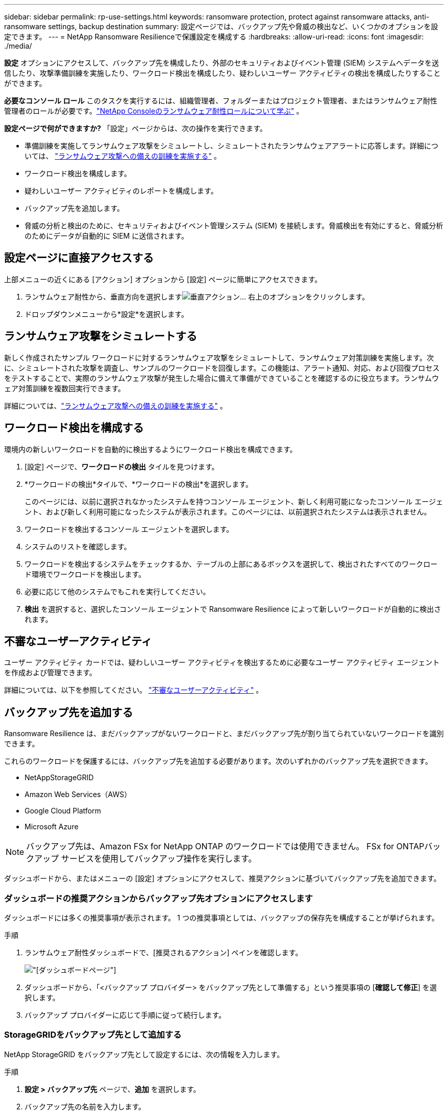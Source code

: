---
sidebar: sidebar 
permalink: rp-use-settings.html 
keywords: ransomware protection, protect against ransomware attacks, anti-ransomware settings, backup destination 
summary: 設定ページでは、バックアップ先や脅威の検出など、いくつかのオプションを設定できます。 
---
= NetApp Ransomware Resilienceで保護設定を構成する
:hardbreaks:
:allow-uri-read: 
:icons: font
:imagesdir: ./media/


[role="lead"]
*設定* オプションにアクセスして、バックアップ先を構成したり、外部のセキュリティおよびイベント管理 (SIEM) システムへデータを送信したり、攻撃準備訓練を実施したり、ワークロード検出を構成したり、疑わしいユーザー アクティビティの検出を構成したりすることができます。

*必要なコンソール ロール* このタスクを実行するには、組織管理者、フォルダーまたはプロジェクト管理者、またはランサムウェア耐性管理者のロールが必要です。link:https://docs.netapp.com/us-en/console-setup-admin/reference-iam-ransomware-roles.html["NetApp Consoleのランサムウェア耐性ロールについて学ぶ"^] 。

*設定ページで何ができますか?*  「設定」ページからは、次の操作を実行できます。

* 準備訓練を実施してランサムウェア攻撃をシミュレートし、シミュレートされたランサムウェアアラートに応答します。詳細については、 link:rp-start-simulate.html["ランサムウェア攻撃への備えの訓練を実施する"] 。
* ワークロード検出を構成します。
* 疑わしいユーザー アクティビティのレポートを構成します。
* バックアップ先を追加します。
* 脅威の分析と検出のために、セキュリティおよびイベント管理システム (SIEM) を接続します。脅威検出を有効にすると、脅威分析のためにデータが自動的に SIEM に送信されます。




== 設定ページに直接アクセスする

上部メニューの近くにある [アクション] オプションから [設定] ページに簡単にアクセスできます。

. ランサムウェア耐性から、垂直方向を選択しますimage:button-actions-vertical.png["垂直アクション"]... 右上のオプションをクリックします。
. ドロップダウンメニューから*設定*を選択します。




== ランサムウェア攻撃をシミュレートする

新しく作成されたサンプル ワークロードに対するランサムウェア攻撃をシミュレートして、ランサムウェア対策訓練を実施します。次に、シミュレートされた攻撃を調査し、サンプルのワークロードを回復します。この機能は、アラート通知、対応、および回復プロセスをテストすることで、実際のランサムウェア攻撃が発生した場合に備えて準備ができていることを確認するのに役立ちます。ランサムウェア対策訓練を複数回実行できます。

詳細については、link:rp-start-simulate.html["ランサムウェア攻撃への備えの訓練を実施する"] 。



== ワークロード検出を構成する

環境内の新しいワークロードを自動的に検出するようにワークロード検出を構成できます。

. [設定] ページで、*ワークロードの検出* タイルを見つけます。
. *ワークロードの検出*タイルで、*ワークロードの検出*を選択します。
+
このページには、以前に選択されなかったシステムを持つコンソール エージェント、新しく利用可能になったコンソール エージェント、および新しく利用可能になったシステムが表示されます。このページには、以前選択されたシステムは表示されません。

. ワークロードを検出するコンソール エージェントを選択します。
. システムのリストを確認します。
. ワークロードを検出するシステムをチェックするか、テーブルの上部にあるボックスを選択して、検出されたすべてのワークロード環境でワークロードを検出します。
. 必要に応じて他のシステムでもこれを実行してください。
. *検出* を選択すると、選択したコンソール エージェントで Ransomware Resilience によって新しいワークロードが自動的に検出されます。




== 不審なユーザーアクティビティ

ユーザー アクティビティ カードでは、疑わしいユーザー アクティビティを検出するために必要なユーザー アクティビティ エージェントを作成および管理できます。

詳細については、以下を参照してください。 link:suspicious-user-activity.html["不審なユーザーアクティビティ"] 。



== バックアップ先を追加する

Ransomware Resilience は、まだバックアップがないワークロードと、まだバックアップ先が割り当てられていないワークロードを識別できます。

これらのワークロードを保護するには、バックアップ先を追加する必要があります。次のいずれかのバックアップ先を選択できます。

* NetAppStorageGRID
* Amazon Web Services（AWS）
* Google Cloud Platform
* Microsoft Azure



NOTE: バックアップ先は、Amazon FSx for NetApp ONTAP のワークロードでは使用できません。  FSx for ONTAPバックアップ サービスを使用してバックアップ操作を実行します。

ダッシュボードから、またはメニューの [設定] オプションにアクセスして、推奨アクションに基づいてバックアップ先を追加できます。



=== ダッシュボードの推奨アクションからバックアップ先オプションにアクセスします

ダッシュボードには多くの推奨事項が表示されます。  1 つの推奨事項としては、バックアップの保存先を構成することが挙げられます。

.手順
. ランサムウェア耐性ダッシュボードで、[推奨されるアクション] ペインを確認します。
+
image:screen-dashboard.png["[ダッシュボード]ページ"]

. ダッシュボードから、「<バックアップ プロバイダー> をバックアップ先として準備する」という推奨事項の [*確認して修正*] を選択します。
. バックアップ プロバイダーに応じて手順に従って続行します。




=== StorageGRIDをバックアップ先として追加する

NetApp StorageGRID をバックアップ先として設定するには、次の情報を入力します。

.手順
. *設定 > バックアップ先* ページで、*追加* を選択します。
. バックアップ先の名前を入力します。
+
image:screen-settings-backup-destination.png["バックアップ先ページ"]

. * StorageGRID*を選択します。
. 各設定の横にある下矢印を選択し、値を入力または選択します。
+
** *プロバイダー設定*:
+
*** 新しいバケットを作成するか、バックアップを保存する独自のバケットを用意してください。
*** StorageGRIDゲートウェイ ノードの完全修飾ドメイン名、ポート、 StorageGRIDアクセス キーおよび秘密キーの資格情報。


** *ネットワーク*: IPspace を選択します。
+
*** IPspace は、バックアップするボリュームが存在するクラスターです。この IPspace のクラスタ間 LIF には、アウトバウンド インターネット アクセスが必要です。




. *追加*を選択します。


.結果
新しいバックアップ先がバックアップ先のリストに追加されます。

image:screen-settings-backup-destinations-list2.png["バックアップ先ページの「設定」オプション"]



=== Amazon Web Servicesをバックアップ先として追加する

AWS をバックアップ先として設定するには、次の情報を入力します。

コンソールでAWSストレージを管理する方法の詳細については、以下を参照してください。 https://docs.netapp.com/us-en/console-setup-admin/task-viewing-amazon-s3.html["Amazon S3バケットを管理する"^] 。

.手順
. *設定 > バックアップ先* ページで、*追加* を選択します。
. バックアップ先の名前を入力します。
+
image:screen-settings-backup-destination.png["バックアップ先ページ"]

. *Amazon Web Services*を選択します。
. 各設定の横にある下矢印を選択し、値を入力または選択します。
+
** *プロバイダー設定*:
+
*** 新しいバケットを作成するか、コンソールに既にバケットが存在する場合は既存のバケットを選択するか、バックアップを保存する独自のバケットを用意します。
*** AWS 認証情報の AWS アカウント、リージョン、アクセスキー、シークレットキー
+
https://docs.netapp.com/us-en/storage-management-s3-storage/task-add-s3-bucket.html["独自のバケットを使用する場合は、「S3バケットの追加」を参照してください。"^] 。



** *暗号化*: 新しい S3 バケットを作成する場合は、プロバイダーから提供された暗号化キー情報を入力します。既存のバケットを選択した場合は、暗号化情報がすでに利用可能です。
+
バケット内のデータは、デフォルトで AWS 管理キーで暗号化されます。  AWS 管理のキーを引き続き使用することも、独自のキーを使用してデータの暗号化を管理することもできます。

** *ネットワーク*: IPspace を選択し、プライベート エンドポイントを使用するかどうかを選択します。
+
*** IPspace は、バックアップするボリュームが存在するクラスターです。この IPspace のクラスタ間 LIF には、アウトバウンド インターネット アクセスが必要です。
*** 必要に応じて、以前に設定した AWS プライベートエンドポイント (PrivateLink) を使用するかどうかを選択します。
+
AWS PrivateLinkを使用する場合は、以下を参照してください。 https://docs.aws.amazon.com/AmazonS3/latest/userguide/privatelink-interface-endpoints.html["Amazon S3 用の AWS PrivateLink"^] 。



** *バックアップ ロック*: ランサムウェア耐性により、バックアップが変更または削除されないように保護するかどうかを選択します。このオプションはNetApp DataLock テクノロジーを使用します。各バックアップは、保持期間中、または最低 30 日間と最大 14 日間のバッファ期間にわたってロックされます。
+

CAUTION: ここでバックアップ ロック設定を構成すると、バックアップ先の構成後に設定を変更することはできません。

+
*** *ガバナンス モード*: 特定のユーザー (s3:BypassGovernanceRetention 権限を持つ) は、保持期間中に保護されたファイルを上書きまたは削除できます。
*** *コンプライアンス モード*: ユーザーは、保持期間中に保護されたバックアップ ファイルを上書きまたは削除することはできません。




. *追加*を選択します。


.結果
新しいバックアップ先がバックアップ先のリストに追加されます。

image:screen-settings-backup-destinations-list2.png["バックアップ先ページの「設定」オプション"]



=== Google Cloud Platform をバックアップ先として追加する

Google Cloud Platform (GCP) をバックアップ先として設定するには、次の情報を入力します。

コンソールでGCPストレージを管理する方法の詳細については、以下を参照してください。 https://docs.netapp.com/us-en/console-setup-admin/concept-install-options-google.html["Google Cloud のコンソール エージェントのインストール オプション"^] 。

.手順
. *設定 > バックアップ先* ページで、*追加* を選択します。
. バックアップ先の名前を入力します。
. *Google Cloud Platform* を選択します。
. 各設定の横にある下矢印を選択し、値を入力または選択します。
+
** *プロバイダー設定*:
+
*** 新しいバケットを作成します。アクセスキーとシークレットキーを入力します。
*** Google Cloud Platform プロジェクトとリージョンを入力または選択します。
+
image:screen-settings-backup-destination-gcp.png["バックアップ先ページ"]



** *暗号化*: 新しいバケットを作成する場合は、プロバイダーから提供された暗号化キー情報を入力します。既存のバケットを選択した場合は、暗号化情報がすでに利用可能です。
+
バケット内のデータは、デフォルトで Google 管理のキーで暗号化されます。  Google が管理するキーは引き続きご利用いただけます。

** *ネットワーク*: IPspace を選択し、プライベート エンドポイントを使用するかどうかを選択します。
+
*** IPspace は、バックアップするボリュームが存在するクラスターです。この IPspace のクラスタ間 LIF には、アウトバウンド インターネット アクセスが必要です。
*** 必要に応じて、以前に構成した GCP プライベート エンドポイント (PrivateLink) を使用するかどうかを選択します。




. *追加*を選択します。


.結果
新しいバックアップ先がバックアップ先のリストに追加されます。



=== バックアップ先として Microsoft Azure を追加する

Azure をバックアップ先として設定するには、次の情報を入力します。

コンソールでAzure資格情報とマーケットプレイスサブスクリプションを管理する方法の詳細については、以下を参照してください。 https://docs.netapp.com/us-en/console-setup-admin/task-adding-azure-accounts.html["Azure 資格情報とマーケットプレイスのサブスクリプションを管理する"^] 。

.手順
. *設定 > バックアップ先* ページで、*追加* を選択します。
. バックアップ先の名前を入力します。
+
image:screen-settings-backup-destination.png["バックアップ先ページ"]

. *Azure* を選択します。
. 各設定の横にある下矢印を選択し、値を入力または選択します。
+
** *プロバイダー設定*:
+
*** 新しいストレージ アカウントを作成するか、コンソールに既に存在する場合は既存のアカウントを選択するか、バックアップを保存する独自のストレージ アカウントを使用します。
*** Azure 資格情報の Azure サブスクリプション、リージョン、リソース グループ
+
https://docs.netapp.com/us-en/storage-management-blob-storage/task-add-blob-storage.html["独自のストレージ アカウントを使用する場合は、「Azure Blob ストレージ アカウントの追加」を参照してください。"^] 。



** *暗号化*: 新しいストレージ アカウントを作成する場合は、プロバイダーから提供された暗号化キー情報を入力します。既存のアカウントを選択した場合は、暗号化情報がすでに利用可能です。
+
アカウント内のデータは、既定では Microsoft 管理キーで暗号化されます。  Microsoft が管理するキーを引き続き使用することも、独自のキーを使用してデータの暗号化を管理することもできます。

** *ネットワーク*: IPspace を選択し、プライベート エンドポイントを使用するかどうかを選択します。
+
*** IPspace は、バックアップするボリュームが存在するクラスターです。この IPspace のクラスタ間 LIF には、アウトバウンド インターネット アクセスが必要です。
*** 必要に応じて、以前に構成した Azure プライベート エンドポイントを使用するかどうかを選択します。
+
Azure PrivateLink を使用する場合は、以下を参照してください。 https://azure.microsoft.com/en-us/products/private-link/["Azure プライベートリンク"^] 。





. *追加*を選択します。


.結果
新しいバックアップ先がバックアップ先のリストに追加されます。

image:screen-settings-backup-destinations-list2.png["バックアップ先ページの「設定」オプション"]



== 脅威の分析と検出のためにセキュリティおよびイベント管理システム (SIEM) に接続する

脅威の分析と検出のために、データをセキュリティおよびイベント管理システム (SIEM) に自動的に送信できます。  SIEM として、AWS Security Hub、Microsoft Sentinel、または Splunk Cloud を選択できます。

Ransomware Resilience で SIEM を有効にする前に、SIEM システムを構成する必要があります。

.SIEMに送信されるイベントデータについて
Ransomware Resilience は、次のイベント データを SIEM システムに送信できます。

* *コンテクスト*：
+
** *os*: これはONTAPの値を持つ定数です。
** *os_version*: システムで実行されているONTAPのバージョン。
** *connector_id*: システムを管理するコンソールエージェントの ID。
** *cluster_id*: システムのONTAPによって報告されたクラスタ ID。
** *svm_name*: アラートが見つかった SVM の名前。
** *volume_name*: アラートが見つかったボリュームの名前。
** *volume_id*: システムのONTAPによって報告されたボリュームの ID。


* *事件*：
+
** *incident_id*: Ransomware Resilience で攻撃を受けているボリュームに対して Ransomware Resilience によって生成されたインシデント ID。
** *alert_id*: ワークロードに対して Ransomware Resilience によって生成された ID。
** *重大度*: 次のアラート レベルのいずれか: 「CRITICAL」、「HIGH」、「MEDIUM」、「LOW」。
** *説明*: 検出されたアラートの詳細。例: 「ワークロード arp_learning_mode_test_2630 で潜在的なランサムウェア攻撃が検出されました」






=== 脅威検出用に AWS Security Hub を構成する

Ransomware Resilience で AWS Security Hub を有効にする前に、AWS Security Hub で次の大まかな手順を実行する必要があります。

* AWS Security Hub で権限を設定します。
* AWS Security Hub で認証アクセスキーとシークレットキーを設定します。  (これらの手順はここでは説明しません。)


.AWS Security Hubで権限を設定する手順
. *AWS IAM コンソール* に移動します。
. *ポリシー*を選択します。
. 次の JSON 形式のコードを使用してポリシーを作成します。
+
[listing]
----
{
  "Version": "2012-10-17",
  "Statement": [
    {
      "Sid": "NetAppSecurityHubFindings",
      "Effect": "Allow",
      "Action": [
        "securityhub:BatchImportFindings",
        "securityhub:BatchUpdateFindings"
      ],
      "Resource": [
        "arn:aws:securityhub:*:*:product/*/default",
        "arn:aws:securityhub:*:*:hub/default"
      ]
    }
  ]
}
----




=== 脅威検出用に Microsoft Sentinel を構成する

Ransomware Resilience で Microsoft Sentinel を有効にする前に、Microsoft Sentinel で次の大まかな手順を実行する必要があります。

* *前提条件*
+
** Microsoft Sentinel を有効にします。
** Microsoft Sentinel でカスタム ロールを作成します。


* *登録*
+
** Microsoft Sentinel からイベントを受信するには、Ransomware Resilience を登録します。
** 登録用のシークレットを作成します。


* *権限*: アプリケーションに権限を割り当てます。
* *認証*: アプリケーションの認証資格情報を入力します。


.Microsoft Sentinelを有効にする手順
. Microsoft Sentinel にアクセスします。
. *Log Analytics ワークスペース* を作成します。
. 作成した Log Analytics ワークスペースを Microsoft Sentinel で使用できるようにします。


.Microsoft Sentinelでカスタムロールを作成する手順
. Microsoft Sentinel にアクセスします。
. *サブスクリプション* > *アクセス制御 (IAM)* を選択します。
. カスタム ロール名を入力します。  *Ransomware Resilience Sentinel Configurator* という名前を使用します。
. 次の JSON をコピーして、*JSON* タブに貼り付けます。
+
[listing]
----
{
  "roleName": "Ransomware Resilience Sentinel Configurator",
  "description": "",
  "assignableScopes":["/subscriptions/{subscription_id}"],
  "permissions": [

  ]
}
----
. 設定を確認して保存します。


.Microsoft Sentinelからイベントを受信するためにRansomware Resilienceを登録する手順
. Microsoft Sentinel にアクセスします。
. *Entra ID* > *アプリケーション* > *アプリ登録*を選択します。
. アプリケーションの*表示名*に「*Ransomware Resilience*」と入力します。
. *サポートされているアカウントの種類* フィールドで、*この組織ディレクトリ内のアカウントのみ* を選択します。
. イベントがプッシュされる*デフォルト インデックス*を選択します。
. *レビュー*を選択します。
. 設定を保存するには、[*登録*] を選択します。
+
登録後、Microsoft Entra 管理センターにアプリケーションの概要ペインが表示されます。



.登録用のシークレットを作成する手順
. Microsoft Sentinel にアクセスします。
. *証明書とシークレット* > *クライアント シークレット* > *新しいクライアント シークレット*を選択します。
. アプリケーション シークレットの説明を追加します。
. シークレットの*有効期限*を選択するか、カスタム有効期間を指定します。
+

TIP: クライアント シークレットの有効期間は 2 年 (24 か月) 以下に制限されます。  Microsoft では、有効期限を 12 か月未満に設定することをお勧めします。

. シークレットを作成するには、[*追加*] を選択します。
. 認証手順で使用するシークレットを記録します。このページを離れた後、秘密は再び表示されることはありません。


.アプリケーションに権限を割り当てる手順
. Microsoft Sentinel にアクセスします。
. *サブスクリプション* > *アクセス制御 (IAM)* を選択します。
. *追加* > *ロールの割り当てを追加*を選択します。
. *特権管理者ロール* フィールドで、*Ransomware Resilience Sentinel Configurator* を選択します。
+

TIP: これは先ほど作成したカスタム ロールです。

. *次へ*を選択します。
. *アクセスの割り当て先* フィールドで、*ユーザー、グループ、またはサービス プリンシパル* を選択します。
. *メンバーを選択*を選択します。次に、「*Ransomware Resilience Sentinel Configurator*」を選択します。
. *次へ*を選択します。
. *ユーザーが実行できる操作* フィールドで、*特権管理者ロール (所有者、UAA、RBAC) を除くすべてのロールの割り当てをユーザーに許可する (推奨)* を選択します。
. *次へ*を選択します。
. 権限を割り当てるには、[*確認して割り当て*] を選択します。


.アプリケーションの認証資格情報を入力する手順
. Microsoft Sentinel にアクセスします。
. 資格情報を入力してください:
+
.. テナント ID、クライアント アプリケーション ID、およびクライアント アプリケーション シークレットを入力します。
.. *認証*をクリックします。
+

NOTE: 認証が成功すると、「認証済み」というメッセージが表示されます。



. アプリケーションの Log Analytics ワークスペースの詳細を入力します。
+
.. サブスクリプション ID、リソース グループ、Log Analytics ワークスペースを選択します。






=== 脅威検出用にSplunk Cloudを構成する

Ransomware Resilience で Splunk Cloud を有効にする前に、Splunk Cloud で次の大まかな手順を実行する必要があります。

* Splunk Cloud の HTTP イベント コレクターを有効にして、コンソールから HTTP または HTTPS 経由でイベント データを受信します。
* Splunk Cloud でイベント コレクター トークンを作成します。


.SplunkでHTTPイベントコレクターを有効にする手順
. Splunk Cloud に移動します。
. *設定* > *データ入力*を選択します。
. *HTTP イベント コレクター* > *グローバル設定* を選択します。
. [すべてのトークン] トグルで、[有効] を選択します。
. イベント コレクターが HTTP ではなく HTTPS 経由でリッスンして通信するようにするには、[SSL を有効にする] を選択します。
. HTTP イベント コレクターの *HTTP ポート番号* にポートを入力します。


.Splunkでイベントコレクタートークンを作成する手順
. Splunk Cloud に移動します。
. *設定* > *データの追加*を選択します。
. *モニター* > *HTTP イベント コレクター* を選択します。
. トークンの名前を入力し、[次へ] を選択します。
. イベントがプッシュされる *デフォルト インデックス* を選択し、*レビュー* を選択します。
. エンドポイントのすべての設定が正しいことを確認し、[送信] を選択します。
. トークンをコピーして別のドキュメントに貼り付け、認証手順の準備を整えます。




=== ランサムウェア耐性におけるSIEMの接続

SIEM を有効にすると、脅威の分析とレポートのために、Ransomware Resilience から SIEM サーバーにデータが送信されます。

.手順
. コンソール メニューから、*保護* > *ランサムウェア耐性* を選択します。
. ランサムウェア耐性メニューから、垂直方向のimage:button-actions-vertical.png["垂直アクション"]... 右上のオプションをクリックします。
. *設定*を選択します。
+
設定ページが表示されます。

+
image:screen-settings2.png["設定ページ"]

. [設定] ページで、SIEM 接続タイルの [*接続*] を選択します。
+
image:screen-settings-threat-detection-3options.png["脅威検出の詳細ページを有効にする"]

. SIEM システムの 1 つを選択します。
. AWS Security Hub または Splunk Cloud で設定したトークンと認証の詳細を入力します。
+

NOTE: 入力する情報は、選択した SIEM によって異なります。

. *有効*を選択します。
+
設定ページに「接続済み」と表示されます。


